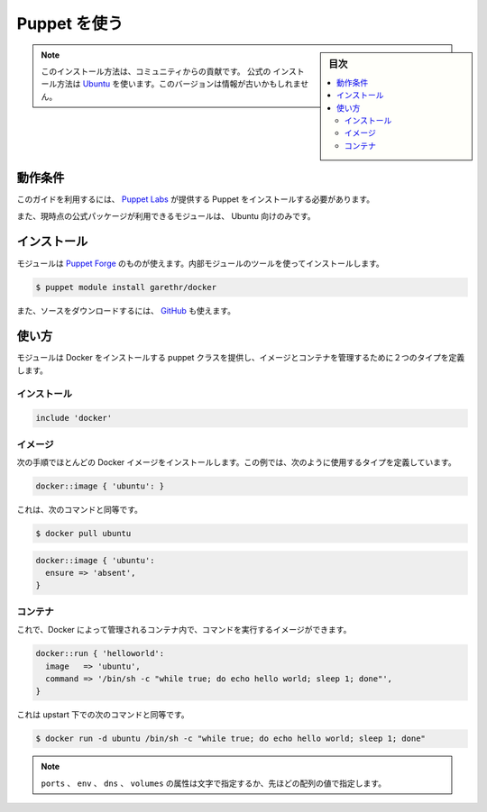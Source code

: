 .. -*- coding: utf-8 -*-
.. URL: https://docs.docker.com/engine/admin/puppet/
.. SOURCE: https://github.com/docker/docker/blob/master/docs/admin/puppet.md
   doc version: 1.12
      https://github.com/docker/docker/commits/master/docs/admin/puppet.md
.. check date: 2016/06/13
.. Commits on Jan 27, 2016 e310d070f498a2ac494c6d3fde0ec5d6e4479e14
.. ---------------------------------------------------------------------------

.. Using Puppet

.. _using-pupet-admin:

=======================================
Puppet を使う
=======================================

.. sidebar:: 目次

   .. contents:: 
       :depth: 3
       :local:

..    Note: Please note this is a community contributed installation path. The only official installation is using the Ubuntu installation path. This version may sometimes be out of date.

.. note::

   このインストール方法は、コミュニティからの貢献です。 ``公式の`` インストール方法は `Ubuntu <https://docs.docker.com/engine/installation/ubuntulinux/>`_ を使います。このバージョンは情報が古いかもしれません。

.. Requirements

動作条件
==========

.. To use this guide you’ll need a working installation of Puppet from Puppet Labs .

このガイドを利用するには、 `Puppet Labs <https://puppetlabs.com/>`_ が提供する Puppet をインストールする必要があります。

.. The module also currently uses the official PPA so only works with Ubuntu.

また、現時点の公式パッケージが利用できるモジュールは、 Ubuntu 向けのみです。

.. Installation

インストール
====================

.. The module is available on the Puppet Forge and can be installed using the built-in module tool.

モジュールは `Puppet Forge <https://forge.puppetlabs.com/garethr/docker/>`_ のものが使えます。内部モジュールのツールを使ってインストールします。

.. code-block:: bash

   $ puppet module install garethr/docker

.. It can also be found on GitHub if you would rather download the source.

また、ソースをダウンロードするには、 `GitHub <https://github.com/garethr/garethr-docker>`_  も使えます。

.. Usage

使い方
==========

.. The module provides a puppet class for installing Docker and two defined types for managing images and containers.

モジュールは Docker をインストールする puppet クラスを提供し、イメージとコンテナを管理するために２つのタイプを定義します。

.. Installation

インストール
--------------------

.. code-block:: bash

   include 'docker'

.. Images

イメージ
----------

.. The next step is probably to install a Docker image. For this, we have a defined type which can be used like so:

次の手順でほとんどの Docker イメージをインストールします。この例では、次のように使用するタイプを定義しています。

.. code-block:: bash

   docker::image { 'ubuntu': }

.. This is equivalent to running:

これは、次のコマンドと同等です。

.. code-block:: bash

   $ docker pull ubuntu

.. Note that it will only be downloaded if an image of that name does not already exist. This is downloading a large binary so on first run can take a while. For that reason this define turns off the default 5 minute timeout for the exec type. Note that you can also remove images you no longer need with:

.. code-block:: bash

   docker::image { 'ubuntu':
     ensure => 'absent',
   }

.. Containers

コンテナ
----------

.. Now you have an image where you can run commands within a container managed by Docker.

これで、Docker によって管理されるコンテナ内で、コマンドを実行するイメージができます。

.. code-block:: bash

   docker::run { 'helloworld':
     image   => 'ubuntu',
     command => '/bin/sh -c "while true; do echo hello world; sleep 1; done"',
   }

.. This is equivalent to running the following command, but under upstart:

これは upstart 下での次のコマンドと同等です。

.. code-block:: bash

   $ docker run -d ubuntu /bin/sh -c "while true; do echo hello world; sleep 1; done"

.. Run also contains a number of optional parameters:

   docker::run { 'helloworld':
     image        => 'ubuntu',
     command      => '/bin/sh -c "while true; do echo hello world; sleep 1; done"',
     ports        => ['4444', '4555'],
     volumes      => ['/var/lib/couchdb', '/var/log'],
     volumes_from => '6446ea52fbc9',
     memory_limit => 10485760, # bytes
     username     => 'example',
     hostname     => 'example.com',
     env          => ['FOO=BAR', 'FOO2=BAR2'],
     dns          => ['8.8.8.8', '8.8.4.4'],
   }
   
..    Note: The ports, env, dns and volumes attributes can be set with either a single string or as above with an array of values.

.. note::

   ``ports`` 、 ``env`` 、 ``dns`` 、 ``volumes``  の属性は文字で指定するか、先ほどの配列の値で指定します。

.. seealso:: 

   Using Puppet
      https://docs.docker.com/engine/admin/puppet/
